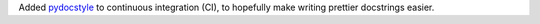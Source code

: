 Added `pydocstyle <http://www.pydocstyle.org/>`_ to continuous integration (CI), to
hopefully make writing prettier docstrings easier.
